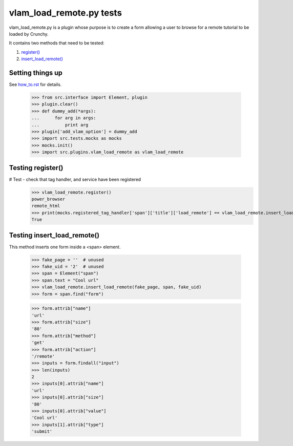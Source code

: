 vlam_load_remote.py tests
================================


vlam_load_remote.py is a plugin whose purpose is to create a form
allowing a user to browse for a remote tutorial to be loaded by Crunchy.

It contains two methods that need to be tested:

#. `register()`_
#. `insert_load_remote()`_

Setting things up
--------------------

See how_to.rst_ for details.

.. _how_to.rst: how_to.rst


   >>> from src.interface import Element, plugin
   >>> plugin.clear()
   >>> def dummy_add(*args):
   ...      for arg in args:
   ...          print arg
   >>> plugin['add_vlam_option'] = dummy_add
   >>> import src.tests.mocks as mocks
   >>> mocks.init()
   >>> import src.plugins.vlam_load_remote as vlam_load_remote

.. _`register()`:

Testing register()
---------------------

# Test - check that tag handler, and service have been registered
    >>> vlam_load_remote.register()
    power_browser
    remote_html
    >>> print(mocks.registered_tag_handler['span']['title']['load_remote'] == vlam_load_remote.insert_load_remote)
    True

.. _`insert_load_remote()`:

Testing insert_load_remote()
------------------------------

This method inserts one form inside a <span> element.
    
    >>> fake_page = ''  # unused
    >>> fake_uid = '2'  # unused
    >>> span = Element("span")
    >>> span.text = "Cool url"
    >>> vlam_load_remote.insert_load_remote(fake_page, span, fake_uid)
    >>> form = span.find("form")

    >>> form.attrib["name"]
    'url'
    >>> form.attrib["size"]
    '80'
    >>> form.attrib["method"]
    'get'
    >>> form.attrib["action"]
    '/remote'
    >>> inputs = form.findall("input")
    >>> len(inputs)
    2
    >>> inputs[0].attrib["name"]
    'url'
    >>> inputs[0].attrib["size"]
    '80'
    >>> inputs[0].attrib["value"]
    'Cool url'
    >>> inputs[1].attrib["type"]
    'submit'
